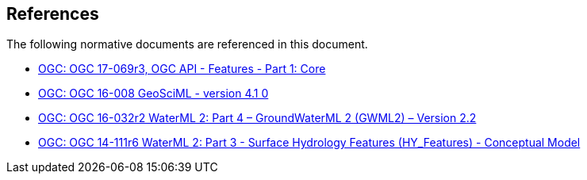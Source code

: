 [[references]]
== References

The following normative documents are referenced in this document.

* http://docs.opengeospatial.org/is/17-069r3/17-069r3.html[OGC: OGC 17-069r3, OGC API - Features - Part 1: Core]
* https://docs.opengeospatial.org/is/16-008/16-008.html[OGC: OGC 16-008 GeoSciML - version 4.1 0]
* http://docs.opengeospatial.org/is/16-032r2/16-032r2.html[OGC: OGC 16-032r2 WaterML 2: Part 4 – GroundWaterML 2 (GWML2) – Version 2.2]
*  https://docs.opengeospatial.org/is/14-111r6/14-111r6.html[OGC: OGC 14-111r6 WaterML 2: Part 3 - Surface Hydrology Features (HY_Features) - Conceptual Model]
